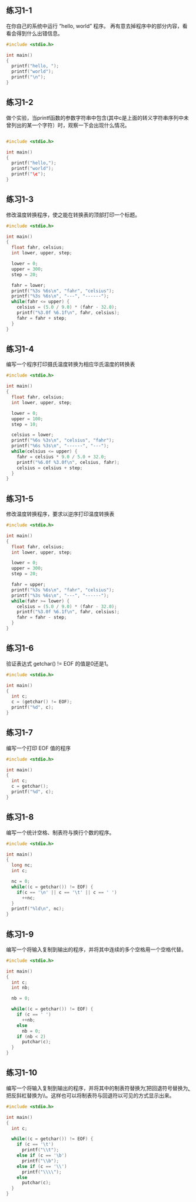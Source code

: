 ** 练习1-1 
在你自己的系统中运行 “hello, world” 程序。 再有意去掉程序中的部分内容，看看会得到什么出错信息。
#+BEGIN_SRC C
  #include <stdio.h>

  int main()
  {
    printf("hello, ");
    printf("world");
    printf("\n");
  }
#+END_SRC

#+RESULTS:
| hello | world |

** 练习1-2
做个实验，当printf函数的参数字符串中包含\c(其中c是上面的转义字符串序列中未曾列出的某一个字符）时，观察一下会出现什么情况。

#+BEGIN_SRC C

  #include <stdio.h>

  int main()
  {
    printf("hello,");
    printf("world");
    printf("\c");
  }
#+END_SRC

#+RESULTS:
| hello | worldc |

** 练习1-3
修改温度转换程序，使之能在转换表的顶部打印一个标题。
#+BEGIN_SRC C
  #include <stdio.h>

  int main()
  {
    float fahr, celsius;
    int lower, upper, step;

    lower = 0;
    upper = 300;
    step = 20;

    fahr = lower;
    printf("%3s %6s\n", "fahr", "celsius");
    printf("%3s %6s\n", "---", "------");
    while(fahr <= upper) {
      celsius = (5.0 / 9.0) * (fahr - 32.0);
      printf("%3.0f %6.1f\n", fahr, celsius);
      fahr = fahr + step;
    }
  }
#+END_SRC

#+RESULTS:
| fahr | celsius |
|  --- |  ------ |
|    0 |   -17.8 |
|   20 |    -6.7 |
|   40 |     4.4 |
|   60 |    15.6 |
|   80 |    26.7 |
|  100 |    37.8 |
|  120 |    48.9 |
|  140 |    60.0 |
|  160 |    71.1 |
|  180 |    82.2 |
|  200 |    93.3 |
|  220 |   104.4 |
|  240 |   115.6 |
|  260 |   126.7 |
|  280 |   137.8 |
|  300 |   148.9 |

** 练习1-4
编写一个程序打印摄氏温度转换为相应华氏温度的转换表
#+BEGIN_SRC C
  #include <stdio.h>

  int main()
  {
    float fahr, celsius;
    int lower, upper, step;
  
    lower = 0;
    upper = 100;
    step = 10;

    celsius = lower;
    printf("%6s %3s\n", "celsius", "fahr");
    printf("%6s %3s\n", "------", "---");
    while(celsius <= upper) {
      fahr = celsius * 9.0 / 5.0 + 32.0;
      printf("%6.0f %3.0f\n", celsius, fahr);
      celsius = celsius + step;
    }
  }

#+END_SRC

#+RESULTS:
| celsius | fahr |
|  ------ |  --- |
|       0 |   32 |
|      10 |   50 |
|      20 |   68 |
|      30 |   86 |
|      40 |  104 |
|      50 |  122 |
|      60 |  140 |
|      70 |  158 |
|      80 |  176 |
|      90 |  194 |
|     100 |  212 |


** 练习1-5
修改温度转换程序，要求以逆序打印温度转换表

#+BEGIN_SRC C
  #include <stdio.h>

  int main()
  {
    float fahr, celsius;
    int lower, upper, step;

    lower = 0;
    upper = 300;
    step = 20;

    fahr = upper;
    printf("%3s %6s\n", "fahr", "celsius");
    printf("%3s %6s\n", "---", "------");
    while(fahr >= lower) {
      celsius = (5.0 / 9.0) * (fahr - 32.0);
      printf("%3.0f %6.1f\n", fahr, celsius);
      fahr = fahr - step;
    }
  }
#+END_SRC

#+RESULTS:
| fahr | celsius |
|  --- |  ------ |
|  300 |   148.9 |
|  280 |   137.8 |
|  260 |   126.7 |
|  240 |   115.6 |
|  220 |   104.4 |
|  200 |    93.3 |
|  180 |    82.2 |
|  160 |    71.1 |
|  140 |    60.0 |
|  120 |    48.9 |
|  100 |    37.8 |
|   80 |    26.7 |
|   60 |    15.6 |
|   40 |     4.4 |
|   20 |    -6.7 |
|    0 |   -17.8 |

** 练习1-6
验证表达式 getchar() != EOF 的值是0还是1。
#+BEGIN_SRC C
  #include <stdio.h>

  int main()
  {
    int c;
    c = (getchar() != EOF);
    printf("%d", c);
  }
#+END_SRC

#+RESULTS:
: 0

** 练习1-7
编写一个打印 EOF 值的程序
#+BEGIN_SRC C
  #include <stdio.h>

  int main()
  {
    int c;
    c = getchar();
    printf("%d", c);
  }

#+END_SRC

** 练习1-8
编写一个统计空格、制表符与换行个数的程序。
#+BEGIN_SRC C
  #include <stdio.h>

  int main()
  {
    long nc;
    int c;

    nc = 0;
    while((c = getchar()) != EOF) {
      if(c == '\n' || c == '\t' || c == ' ')
        ++nc;
    }
    printf("%ld\n", nc);
  }
#+END_SRC

** 练习1-9
编写一个将输入复制到输出的程序，并将其中连续的多个空格用一个空格代替。
#+BEGIN_SRC C
  #include <stdio.h>

  int main()
  {
    int c;
    int nb;

    nb = 0;

    while((c = getchar()) != EOF) {
      if (c == ' ')
        ++nb;
      else
        nb = 0;
      if (nb < 2)
        putchar(c);
    }
  }

#+END_SRC

** 练习1-10
编写一个将输入复制到输出的程序，并将其中的制表符替换为\t,把回退符号替换为\b, 把反斜杠替换为\\。这样也可以将制表符与回退符以可见的方式显示出来。
#+BEGIN_SRC C
#include <stdio.h>

int main()
{
  int c;

  while((c = getchar()) != EOF) {
    if (c == '\t')
      printf("\\t");
    else if (c == '\b')
      printf("\\b");
    else if (c == '\\')
      printf("\\\\");
    else
      putchar(c);
  }
}

#+END_SRC
